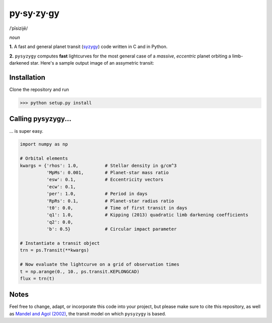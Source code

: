 py·sy·zy·gy
-----------
/ˈpīsizijē/ |speaker|

.. |speaker| image:: img/speaker.png?raw=True
             :target: http://www.astro.washington.edu/users/rodluger/pysyzygy.mp3
.. image:: https://coveralls.io/repos/github/rodluger/pysyzygy/badge.svg?branch=master :target: https://coveralls.io/github/rodluger/pysyzygy?branch=master
.. image:: https://travis-ci.org/rodluger/pysyzygy.svg?branch=master :target: https://travis-ci.org/rodluger/pysyzygy

*noun*

**1.** A fast and general planet transit (`syzygy <http://en.wikipedia.org/wiki/Syzygy_%28astronomy%29>`_) code written in C and in Python.

**2.** ``pysyzygy`` computes **fast** lightcurves for the most general case of a *massive*, *eccentric* planet orbiting a limb-darkened star. Here's a sample output image of an assymetric transit:

.. image:: img/transit.png?raw=True
   :alt: pysyzygy
   :align: center

Installation
============
Clone the repository and run

>>> python setup.py install


Calling pysyzygy...
===================

... is super easy.

.. code-block:: python
  
  import numpy as np
  
  # Orbital elements
  kwargs = {'rhos': 1.0,          # Stellar density in g/cm^3
            'MpMs': 0.001,        # Planet-star mass ratio
            'esw': 0.1,           # Eccentricity vectors
            'ecw': 0.1, 
            'per': 1.0,           # Period in days
            'RpRs': 0.1,          # Planet-star radius ratio
            't0': 0.0,            # Time of first transit in days
            'q1': 1.0,            # Kipping (2013) quadratic limb darkening coefficients
            'q2': 0.0,
            'b': 0.5}             # Circular impact parameter
  
  # Instantiate a transit object
  trn = ps.Transit(**kwargs) 
  
  # Now evaluate the lightcurve on a grid of observation times
  t = np.arange(0., 10., ps.transit.KEPLONGCAD)
  flux = trn(t)
        

Notes
=====

Feel free to change, adapt, or incorporate this code into your project, but please make sure to cite this repository, as well as `Mandel and Agol (2002) <http://adsabs.harvard.edu/abs/2002ApJ...580L.171M>`_, the transit model on which ``pysyzygy`` is based.
